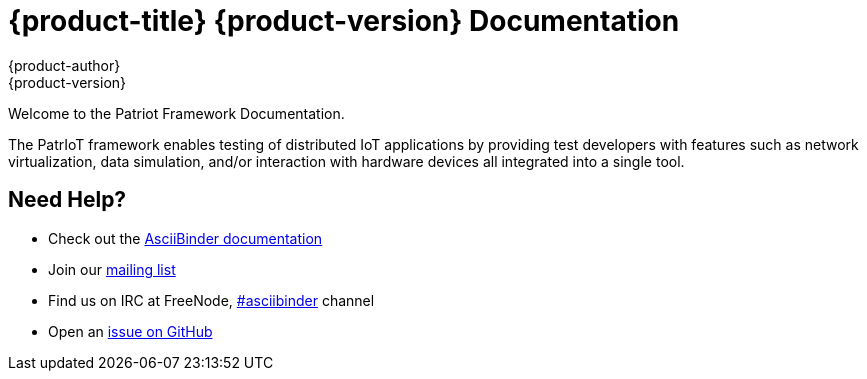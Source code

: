 = {product-title} {product-version} Documentation
{product-author}
{product-version}
:data-uri:
:icons:

Welcome to the Patriot Framework Documentation.

The PatrIoT framework enables testing of distributed IoT applications by providing test developers with features such as network virtualization, data simulation, and/or interaction with hardware devices all integrated into a single tool.

== Need Help?
* Check out the http://www.asciibinder.org/latest/welcome/[AsciiBinder documentation]
* Join our http://groups.google.com/group/asciibinder[mailing list]
* Find us on IRC at FreeNode, http://webchat.freenode.net/?randomnick=1&channels=asciibinder&uio=d4[#asciibinder] channel
* Open an https://github.com/redhataccess/ascii_binder/issues[issue on GitHub]
